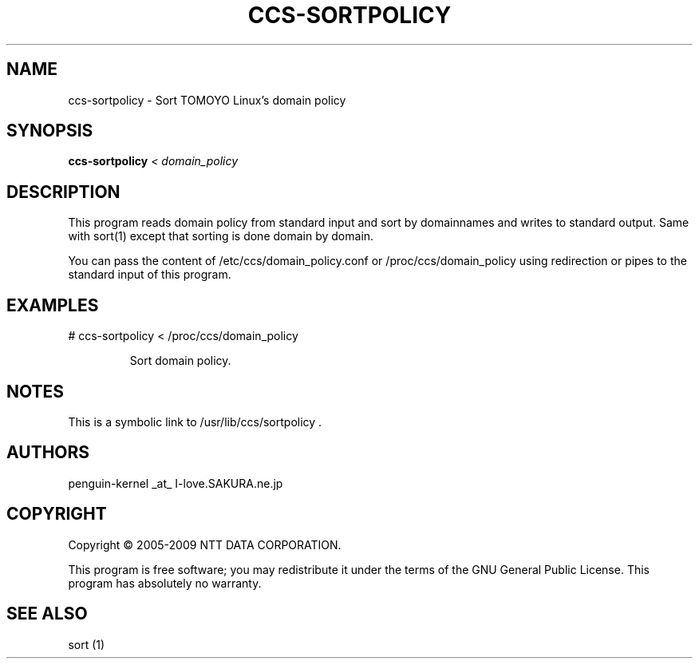 .\" DO NOT MODIFY THIS FILE!  It was generated by help2man 1.36.
.TH CCS-SORTPOLICY "8" "May 2009" "ccs-sortpolicy 1.6.8" "System Administration Utilities"
.SH NAME
ccs-sortpolicy \- Sort TOMOYO Linux's domain policy
.SH SYNOPSIS
.B ccs-sortpolicy
\fI< domain_policy\fR
.SH DESCRIPTION
This program reads domain policy from standard input and sort by domainnames and writes to standard output.
Same with sort(1) except that sorting is done domain by domain.
.PP
You can pass the content of /etc/ccs/domain_policy.conf or /proc/ccs/domain_policy using redirection or pipes to the standard input of this program.
.SH EXAMPLES

# ccs\-sortpolicy < /proc/ccs/domain_policy
.IP
Sort domain policy.
.SH NOTES

 This is a symbolic link to /usr/lib/ccs/sortpolicy .
.SH AUTHORS

 penguin-kernel _at_ I-love.SAKURA.ne.jp
.SH COPYRIGHT
Copyright \(co 2005-2009 NTT DATA CORPORATION.
.PP
This program is free software; you may redistribute it under the terms of
the GNU General Public License. This program has absolutely no warranty.
.SH "SEE ALSO"

 sort (1)
